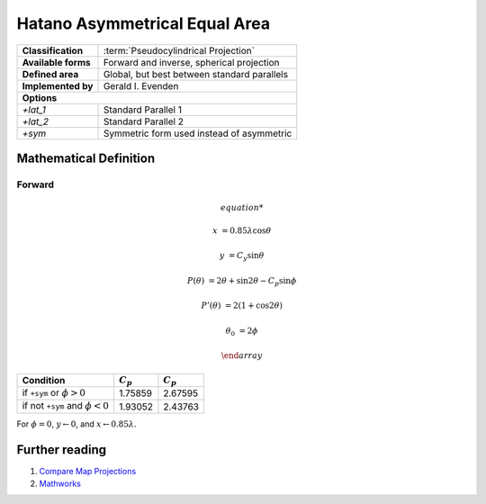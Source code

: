 .. _hatano:

********************************************************************************
Hatano Asymmetrical Equal Area
********************************************************************************




+---------------------+----------------------------------------------------------+
| **Classification**  | :term:`Pseudocylindrical Projection`                     |
+---------------------+----------------------------------------------------------+
| **Available forms** | Forward and inverse, spherical projection                |
+---------------------+----------------------------------------------------------+
| **Defined area**    | Global, but best between standard parallels              |
+---------------------+----------------------------------------------------------+
| **Implemented by**  | Gerald I. Evenden                                        |
+---------------------+----------------------------------------------------------+
| **Options**                                                                    |
+---------------------+----------------------------------------------------------+
| `+lat_1`            | Standard Parallel 1                                      |
+---------------------+----------------------------------------------------------+
| `+lat_2`            | Standard Parallel 2                                      |
+---------------------+----------------------------------------------------------+
| `+sym`              | Symmetric form used instead of asymmetric                |
+---------------------+----------------------------------------------------------+


.. image:: ./images/hatano.png
   :scale: 50%
   :alt:   Hatano Asymmetrical Equal Area



Mathematical Definition
--------------------------------------------------------------------------------

Forward
................................................................................

.. math::

   \begin{array}

   x &= 0.85\lambda \cos \theta

   y &= C_y \sin \theta

   P(\theta) &= 2\theta + \sin 2\theta - C_p \sin \phi

   P'(\theta) &= 2(1 + \cos 2\theta)

   \theta_0 &= 2\phi

   \end{array}


====================================  ==================  ===================
Condition                                    :math:`C_p`          :math:`C_p`
====================================  ==================  ===================
if ``+sym`` or :math:`\phi > 0`                  1.75859              2.67595
if not ``+sym`` and :math:`\phi < 0`             1.93052              2.43763
====================================  ==================  ===================

For :math:`\phi = 0`, :math:`y \leftarrow 0`, and :math:`x \leftarrow 0.85\lambda`.

Further reading
--------------------------------------------------------------------------------

#. `Compare Map Projections <http://map-projections.net/single-view/hatano>`__
#. `Mathworks <http://www.mathworks.com/help/map/hatano.html>`__



